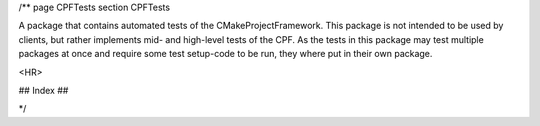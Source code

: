 /**
\page CPFTests
\section CPFTests

A package that contains automated tests of the CMakeProjectFramework.
This package is not intended to be used by clients, but rather implements mid- and high-level tests of
the CPF. As the tests in this package may test multiple packages at once and require some test setup-code
to be run, they where put in their own package.

<HR>

## Index ##



*/
